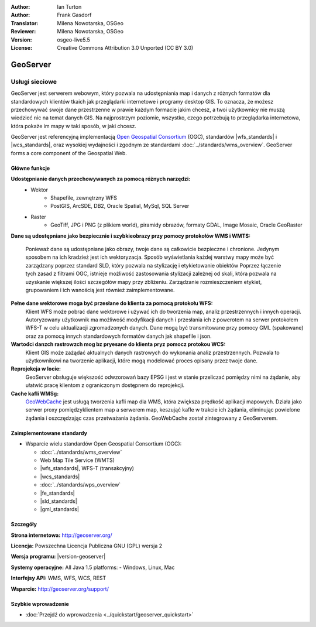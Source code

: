 :Author: Ian Turton
:Author: Frank Gasdorf
:Translator: Milena Nowotarska, OSGeo
:Reviewer: Milena Nowotarska, OSGeo
:Version: osgeo-live5.5
:License: Creative Commons Attribution 3.0 Unported (CC BY 3.0)

.. image:: /images/project_logos/logo-GeoServer.png
  :alt: project logo
  :align: right
  :target: http://geoserver.org/

.. image:: /images/logos/OSGeo_project.png
  :scale: 100 %
  :alt: OSGeo Project
  :align: right
  :target: http://www.osgeo.org/

GeoServer
================================================================================

Usługi sieciowe
~~~~~~~~~~~~~~~~~~~~~~~~~~~~~~~~~~~~~~~~~~~~~~~~~~~~~~~~~~~~~~~~~~~~~~~~~~~~~~~~

GeoServer jest serwerem webowym, który pozwala na udostępniania map
i danych z różnych formatów dla standardowych klientów tkaich jak
przeglądarki internetowe i programy desktop GIS. To oznacza, 
że możesz przechowywać swoje dane przestrzenne w prawie każdym formacie
jakim chcesz, a twoi użytkownicy nie muszą wiedzieć nic na temat danych GIS.
Na najprostrzym poziomie, wszystko, czego potrzebują to przeglądarka internetowa, 
która pokaże im mapy w taki sposób, w jaki chcesz. 

GeoServer jest referencyjną implementacją `Open Geospatial 
Consortium <http://www.opengeospatial.org>`_ (OGC), 
standardów
|wfs_standards| i 
|wcs_standards|, 
oraz wysokiej wydajności i zgodnym ze standardami
:doc:`../standards/wms_overview`. 
GeoServer forms a core component of the Geospatial Web. 

.. image:: /images/screenshots/800x600/geoserver.png
  :scale: 60 %
  :alt: Screen Shot of GeoServer
  :align: right

Główne funkcje
--------------------------------------------------------------------------------

**Udostępnianie danych przechowywanych za pomocą różnych narzędzi:**
    * Wektor
        - Shapefile, zewnętrzny WFS
        - PostGIS, ArcSDE, DB2, Oracle Spatial, MySql, SQL Server
    * Raster
        - GeoTiff, JPG i PNG (z plikiem world), piramidy obrazów, formaty GDAL, 
          Image Mosaic, Oracle GeoRaster

**Dane są udostępniane jako bezpiecznie i szybkieobrazy przy pomocy
protokołów WMS i WMTS:**

    Ponieważ dane są udostępniane jako obrazy, twoje dane są całkowicie
    bezpieczne i chronione. Jedynym sposobem na ich kradzież jest ich wektoryzacja.
    Sposób wyświetlania każdej warstwy mapy może być zarządzany poprzez
    standard SLD, który pozwala na stylizację i etykietowanie obiektów
    Poprzez łączenie tych zasad z filtrami OGC, istnieje możliwość zastosowania 
    stylizacji zależnej od skali, która pozwala na uzyskanie większej ilości szczegółów
    mapy przy zbliżeniu. Zarządzanie rozmieszczeniem etykiet, grupowaniem i
    ich wanością jest również zaimplementowane.

**Pełne dane wektorowe moga być przesłane do klienta za pomocą protokołu WFS:**
    Klient WFS może pobrać dane wektorowe i używać ich do tworzenia map, analiz
    przestrzennych i innych operacji. Autoryzowany użytkownik ma możliwość
    modyfikacji danych i przesłania ich z powerotem na serwer protokołem
    WFS-T w celu aktualizacji zgromadzonych danych.
    Dane mogą być transmitowane przy pomocy GML (spakowane) oraz za pomocą
    innych standardowych formatów danych jak shapefile i json.

**Wartođci danzch rastrowzch mog bz pryesane do klienta pryz pomocz protokou WCS:**
    Klient GIS może zażądać aktualnych danych rastrowych do wykonania analiz przestrzennych.
    Pozwala to użytkownikowi na tworzenie aplikacji, które mogą modelować proces opisany przez twoje dane.

**Reprojekcja w locie:**
    GeoServer obsługuje większość odwzorowań bazy EPSG i jest w stanie przeliczać 
    pomiędzy nimi na żądanie, aby ułatwić pracę klientom z ograniczonym dostępnem do reprojekcji. 

**Cache kafli WMSg:**
    `GeoWebCache <http://geowebcache.org/>`_ jest usługą tworzenia kafli map dla WMS, która 
    zwiększa prędkość aplikacji mapowych. Działa jako serwer proxy pomiędzyklientem map a serwerem map,
    keszująć kafle w trakcie ich żądania, eliminując powielone żądania i oszczędzając czas przetważania
    żądania. GeoWebCache został zintegrowany z GeoServerem.

Zaimplementowane standardy
--------------------------------------------------------------------------------

* Wsparcie wielu standardów Open Geospatial Consortium (OGC):

  * :doc:`../standards/wms_overview`
  * Web Map Tile Service (WMTS)
  * |wfs_standards|, WFS-T (transakcyjny)
  * |wcs_standards|
  * :doc:`../standards/wps_overview`
  * |fe_standards|
  * |sld_standards| 
  * |gml_standards|

Szczegóły
--------------------------------------------------------------------------------

**Strona internetowa:** http://geoserver.org/

**Licencja:** Powszechna Licencja Publiczna GNU (GPL) wersja 2

**Wersja programu:** |version-geoserver|

**Systemy operacyjne:** All Java 1.5 platforms: - Windows, Linux, Mac

**Interfejsy API:** WMS, WFS, WCS, REST

**Wsparcie:** http://geoserver.org/support/

Szybkie wprowadzenie
--------------------------------------------------------------------------------

* :doc:`Przejdź do wprowadzenia <../quickstart/geoserver_quickstart>`
